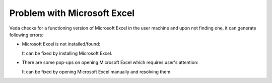 ############################
Problem with Microsoft Excel
############################

Veda checks for a functioning version of Microsoft Excel in the user machine and upon not finding one, it can generate following errors:


*   Microsoft Excel is not installed/found:

    .. image:: images/excel_missing.png
        :width: 400

    It can be fixed by installing Microsoft Excel.

*   There are some pop-ups on opening Microsoft Excel which requires user's attention:

    .. image:: images/excel-popups.png
        :width: 400

    It can be fixed by opening Microsoft Excel manually and resolving them.

